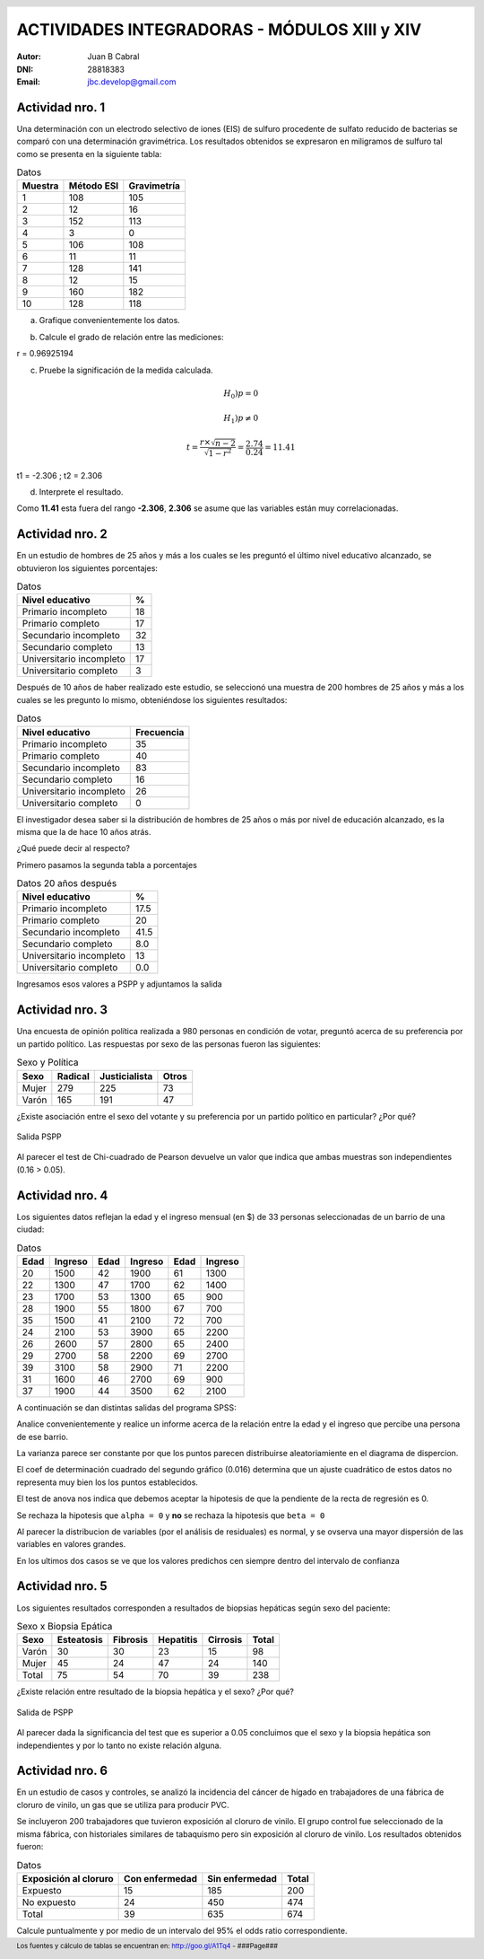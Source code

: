 .. =============================================================================
.. ROLES AND INLINE IMAGES
.. =============================================================================

.. role:: underline
.. role:: strike

.. |hamster| image:: imgs/hamster.png
    :scale: 15 %


.. =============================================================================
.. HEADER
.. =============================================================================

.. header::
    .. image:: imgs/head.png
        :scale: 100 %


.. =============================================================================
.. ACTIVITIES
.. =============================================================================

===============================================
ACTIVIDADES INTEGRADORAS  - MÓDULOS  XIII y XIV
===============================================

:Autor: Juan B Cabral
:DNI: 28818383
:Email: jbc.develop@gmail.com


|hamster| Actividad nro. 1
--------------------------

Una determinación con un electrodo selectivo de iones (EIS) de sulfuro
procedente de sulfato reducido de bacterias se comparó con una determinación
gravimétrica. Los resultados obtenidos se expresaron en miligramos de sulfuro
tal como se presenta en la siguiente tabla:

.. csv-table:: Datos
    :header-rows: 1

    Muestra,Método ESI,Gravimetría
    1,108,105
    2,12,16
    3,152,113
    4,3,0
    5,106,108
    6,11,11
    7,128,141
    8,12,15
    9,160,182
    10,128,118


a) Grafique convenientemente los datos.

.. image:: figs/act1a.png
    :align: center
    :scale: 70 %


b) Calcule el grado de relación entre las mediciones:

.. class:: underline

    r = 0.96925194


c) Pruebe la significación de la medida calculada.

.. math::

    H_0) p = 0

.. math::

    H_1) p \neq 0

.. math::

    t = \frac{r \times \sqrt{n - 2}}{\sqrt{1 - r^2}} = \frac{2.74}{0.24} = 11.41

.. class:: underline

    t1 = -2.306 ; t2 = 2.306

d) Interprete el resultado.

.. class:: underline

    Como **11.41** esta fuera del rango **-2.306**, **2.306** se asume que las
    variables están muy correlacionadas.


|hamster| Actividad nro. 2
--------------------------

En un estudio de hombres de 25 años y más a los cuales se les preguntó el
último nivel educativo alcanzado, se obtuvieron los siguientes porcentajes:

.. csv-table:: Datos
    :header-rows: 1

    Nivel educativo,%
    Primario incompleto,18
    Primario completo,17
    Secundario incompleto,32
    Secundario completo,13
    Universitario incompleto,17
    Universitario completo,3

Después de 10 años de haber realizado este estudio, se seleccionó una muestra
de 200 hombres de 25 años y más a los cuales se les pregunto lo mismo,
obteniéndose los siguientes resultados:

.. csv-table:: Datos
    :header-rows: 1

    Nivel educativo,Frecuencia
    Primario incompleto,35
    Primario completo,40
    Secundario incompleto,83
    Secundario completo,16
    Universitario incompleto,26
    Universitario completo,0

El investigador desea saber si la distribución de hombres de 25 años o más
por nivel de educación alcanzado, es la misma que la de hace 10 años atrás.

¿Qué puede decir al respecto?

.. class:: underline

    Primero pasamos la segunda tabla a porcentajes

.. csv-table:: Datos 20 años después
    :header-rows: 1

    Nivel educativo,%
    Primario incompleto,17.5
    Primario completo,20
    Secundario incompleto,41.5
    Secundario completo,8.0
    Universitario incompleto,13
    Universitario completo,0.0

.. class:: underline

    Ingresamos esos valores a PSPP y adjuntamos la salida



|hamster| Actividad nro. 3
--------------------------

Una encuesta de opinión política realizada a 980 personas en condición de
votar, preguntó acerca de su preferencia por un partido político. Las
respuestas por sexo de las personas fueron las siguientes:

.. csv-table:: Sexo y Política
    :header-rows: 1

    Sexo,Radical,Justicialista,Otros
    Mujer,279,225,73
    Varón,165,191,47

¿Existe asociación entre el sexo del votante y su preferencia por un
partido político en particular? ¿Por qué?


.. figure:: figs/act3.png
    :align: center
    :scale: 200 %

    Salida PSPP

.. class:: underline

    Al parecer el test de Chi-cuadrado de Pearson devuelve un valor que indica
    que ambas muestras son independientes (0.16 > 0.05).




|hamster| Actividad nro. 4
--------------------------

Los siguientes datos reflejan la edad y el ingreso mensual (en $) de 33
personas seleccionadas de un barrio de una ciudad:

.. csv-table:: Datos
    :header-rows: 1

    Edad,Ingreso,Edad,Ingreso,Edad,Ingreso
    20,1500,42,1900,61,1300
    22,1300,47,1700,62,1400
    23,1700,53,1300,65,900
    28,1900,55,1800,67,700
    35,1500,41,2100,72,700
    24,2100,53,3900,65,2200
    26,2600,57,2800,65,2400
    29,2700,58,2200,69,2700
    39,3100,58,2900,71,2200
    31,1600,46,2700,69,900
    37,1900,44,3500,62,2100

A continuación se dan distintas salidas del programa SPSS:

.. image:: figs/act41.png
    :align: center
    :scale: 50 %

.. image:: figs/act42.png
    :align: center
    :scale: 50 %

.. image:: figs/act43.png
    :align: center
    :scale: 50 %

.. image:: figs/act44.png
    :align: center
    :scale: 50 %

.. image:: figs/act45.png
    :align: center
    :scale: 50 %

.. image:: figs/act46.png
    :align: center
    :scale: 50 %

.. image:: figs/act47.png
    :align: center
    :scale: 50 %

.. image:: figs/act48.png
    :align: center
    :scale: 50 %

Analice convenientemente y realice un informe acerca de la relación entre la
edad y el ingreso que percibe una persona de ese barrio.


.. class:: underline

    La varianza parece ser constante por que los puntos parecen distribuirse
    aleatoriamiente en el diagrama de dispercion.

    El coef de determinación cuadrado del segundo gráfico (0.016) determina
    que un ajuste cuadrático de estos datos no representa muy bien los
    los puntos establecidos.

    El test de anova nos indica que debemos aceptar la hipotesis de que
    la pendiente de la recta de regresión es 0.

    Se rechaza  la hipotesis que ``alpha = 0`` y **no** se rechaza la
    hipotesis que ``beta = 0``

    Al parecer la distribucion de variables (por el análisis de residuales)
    es normal, y se ovserva una mayor dispersión de las variables en valores
    grandes.

    En los ultimos dos casos se ve que los valores predichos cen siempre dentro
    del intervalo de confianza


|hamster| Actividad nro. 5
--------------------------

Los siguientes resultados corresponden a resultados de biopsias hepáticas
según sexo del paciente:

.. csv-table:: Sexo x Biopsia Epática
    :header-rows: 1

    Sexo,Esteatosis,Fibrosis,Hepatitis,Cirrosis,Total
    Varón ,30,30,23,15,98
    Mujer,45,24,47,24,140
    Total,75,54,70,39,238

¿Existe relación entre resultado de la biopsia hepática y el sexo? ¿Por qué?

.. figure:: figs/act5.png
    :align: center
    :scale: 200 %

    Salida de PSPP

.. class:: underline

    Al parecer dada la significancia del test que es superior a 0.05 concluimos
    que el sexo y la biopsia hepática son independientes y por lo tanto
    no existe relación alguna.


|hamster| Actividad nro. 6
--------------------------

En un estudio de casos y controles, se analizó la incidencia del cáncer de
hígado en trabajadores de una fábrica de cloruro de vinilo, un gas que se
utiliza para producir PVC.

Se incluyeron 200 trabajadores que tuvieron exposición al cloruro de vinilo.
El grupo control fue seleccionado de la misma fábrica, con historiales
similares de tabaquismo pero sin exposición al cloruro de vinilo. Los
resultados obtenidos fueron:

.. csv-table:: Datos
    :header-rows: 1

    Exposición al cloruro,Con enfermedad,Sin enfermedad,Total
    Expuesto,15,185,200
    No expuesto,24,450,474
    Total,39,635,674

Calcule puntualmente y por medio de un intervalo del 95% el odds ratio
correspondiente.


.. ============================================================================
.. FOOTER
.. ============================================================================

.. #

.. footer::

    Los fuentes y cálculo de tablas se encuentran en:
    http://goo.gl/A1Tq4 - ###Page###

